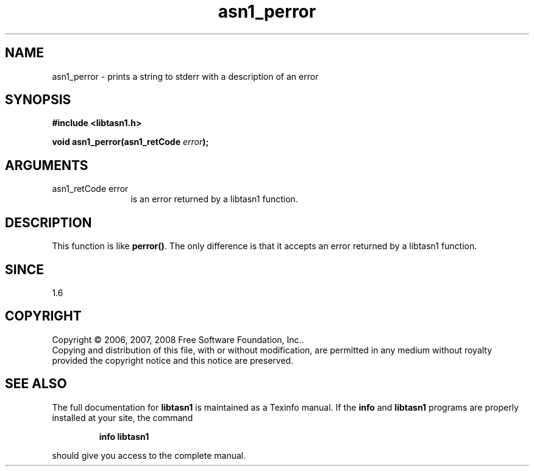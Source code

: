 .\" DO NOT MODIFY THIS FILE!  It was generated by gdoc.
.TH "asn1_perror" 3 "1.6" "libtasn1" "libtasn1"
.SH NAME
asn1_perror \- prints a string to stderr with a description of an error
.SH SYNOPSIS
.B #include <libtasn1.h>
.sp
.BI "void asn1_perror(asn1_retCode " error ");"
.SH ARGUMENTS
.IP "asn1_retCode error" 12
is an error returned by a libtasn1 function.
.SH "DESCRIPTION"
This function is like \fBperror()\fP. The only difference is that it
accepts an error returned by a libtasn1 function.
.SH "SINCE"
1.6
.SH COPYRIGHT
Copyright \(co 2006, 2007, 2008 Free Software Foundation, Inc..
.br
Copying and distribution of this file, with or without modification,
are permitted in any medium without royalty provided the copyright
notice and this notice are preserved.
.SH "SEE ALSO"
The full documentation for
.B libtasn1
is maintained as a Texinfo manual.  If the
.B info
and
.B libtasn1
programs are properly installed at your site, the command
.IP
.B info libtasn1
.PP
should give you access to the complete manual.
